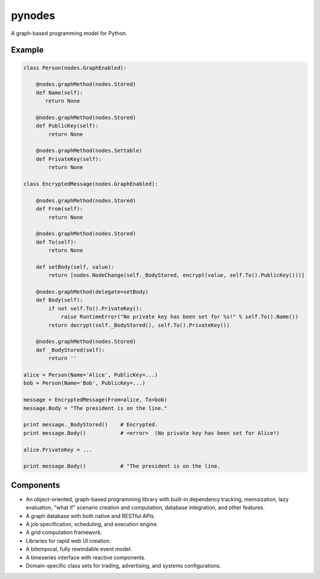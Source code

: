 pynodes
=======

A graph-based programming model for Python.

Example
-------

.. code:: python

 class Person(nodes.GraphEnabled):

     @nodes.graphMethod(nodes.Stored)
     def Name(self):
        return None

     @nodes.graphMethod(nodes.Stored)
     def PublicKey(self):
         return None

     @nodes.graphMethod(nodes.Settable)
     def PrivateKey(self):
         return None

 class EncryptedMessage(nodes.GraphEnabled):

     @nodes.graphMethod(nodes.Stored)
     def From(self):
         return None

     @nodes.graphMethod(nodes.Stored)
     def To(self):
         return None

     def setBody(self, value):
         return [nodes.NodeChange(self._BodyStored, encrypt(value, self.To().PublicKey()))]

     @nodes.graphMethod(delegate=setBody)
     def Body(self):
         if not self.To().PrivateKey():
             raise RuntimeError("No private key has been set for %s!" % self.To().Name())
         return decrypt(self._BodyStored(), self.To().PrivateKey())

     @nodes.graphMethod(nodes.Stored)
     def _BodyStored(self):
         return ''

 alice = Person(Name='Alice', PublicKey=...)
 bob = Person(Name='Bob', PublicKey=...)

 message = EncryptedMessage(From=alice, To=bob)
 message.Body = "The president is on the line."

 print message._BodyStored()    # Encrypted.
 print message.Body()           # <error>  (No private key has been set for Alice!)

 alice.PrivateKey = ...

 print message.Body()           # "The president is on the line.

Components
----------

* An object-oriented, graph-based programming library with built-in dependency tracking, memoization, lazy evaluation, "what if" scenario creation and computation, database integration, and other features.
* A graph database with both native and RESTful APIs.
* A job specification, scheduling, and execution engine.
* A grid computation framework.
* Libraries for rapid web UI creation.
* A bitemporal, fully rewindable event model.
* A timeseries interface with reactive components.
* Domain-specific class sets for trading, advertising, and systems configurations.
